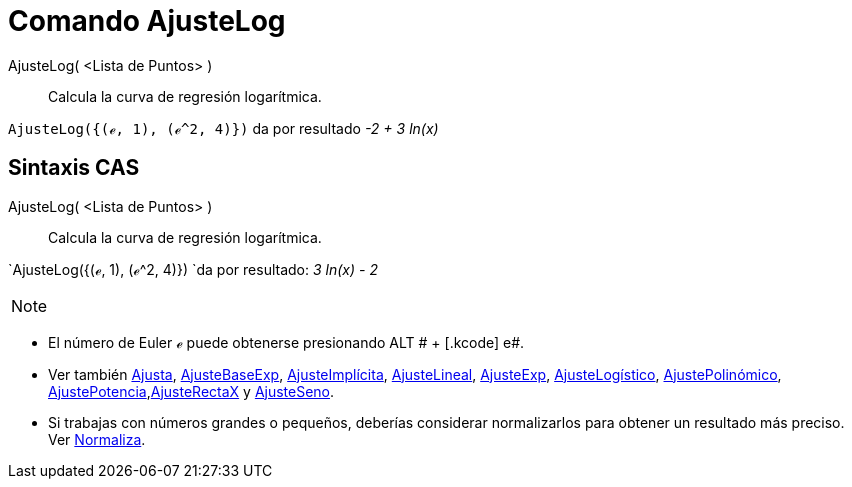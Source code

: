 = Comando AjusteLog
:page-en: commands/FitLog_Command
ifdef::env-github[:imagesdir: /es/modules/ROOT/assets/images]

AjusteLog( <Lista de Puntos> )::
  Calcula la curva de regresión logarítmica.

[EXAMPLE]
====

`++AjusteLog({(ℯ, 1), (ℯ^2, 4)})++` da por resultado _-2 + 3 ln(x)_

====

== Sintaxis CAS

AjusteLog( <Lista de Puntos> )::
  Calcula la curva de regresión logarítmica.

[EXAMPLE]
====

`++AjusteLog({(ℯ, 1), (ℯ^2, 4)}) ++`da por resultado: _3 ln(x) - 2_

====

[NOTE]
====

====

* El número de Euler ℯ puede obtenerse presionando [.kcode]#ALT # + [.kcode]# e#.
* Ver también xref:/commands/Ajusta.adoc[Ajusta], xref:/commands/AjusteBaseExp.adoc[AjusteBaseExp],
xref:/commands/AjusteImplícita.adoc[AjusteImplícita], xref:/commands/AjusteLineal.adoc[AjusteLineal],
xref:/commands/AjusteExp.adoc[AjusteExp], xref:/commands/AjusteLogístico.adoc[AjusteLogístico],
xref:/commands/AjustePolinómico.adoc[AjustePolinómico],
xref:/commands/AjustePotencia.adoc[AjustePotencia],xref:/commands/AjusteRectaX.adoc[AjusteRectaX] y
xref:/commands/AjusteSeno.adoc[AjusteSeno].
* Si trabajas con números grandes o pequeños, deberías considerar normalizarlos para obtener un resultado más preciso.
Ver xref:/commands/Normaliza.adoc[Normaliza].

